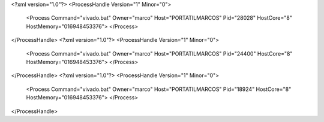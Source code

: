 <?xml version="1.0"?>
<ProcessHandle Version="1" Minor="0">
    <Process Command="vivado.bat" Owner="marco" Host="PORTATILMARCOS" Pid="28028" HostCore="8" HostMemory="016948453376">
    </Process>
</ProcessHandle>
<?xml version="1.0"?>
<ProcessHandle Version="1" Minor="0">
    <Process Command="vivado.bat" Owner="marco" Host="PORTATILMARCOS" Pid="24400" HostCore="8" HostMemory="016948453376">
    </Process>
</ProcessHandle>
<?xml version="1.0"?>
<ProcessHandle Version="1" Minor="0">
    <Process Command="vivado.bat" Owner="marco" Host="PORTATILMARCOS" Pid="18924" HostCore="8" HostMemory="016948453376">
    </Process>
</ProcessHandle>
